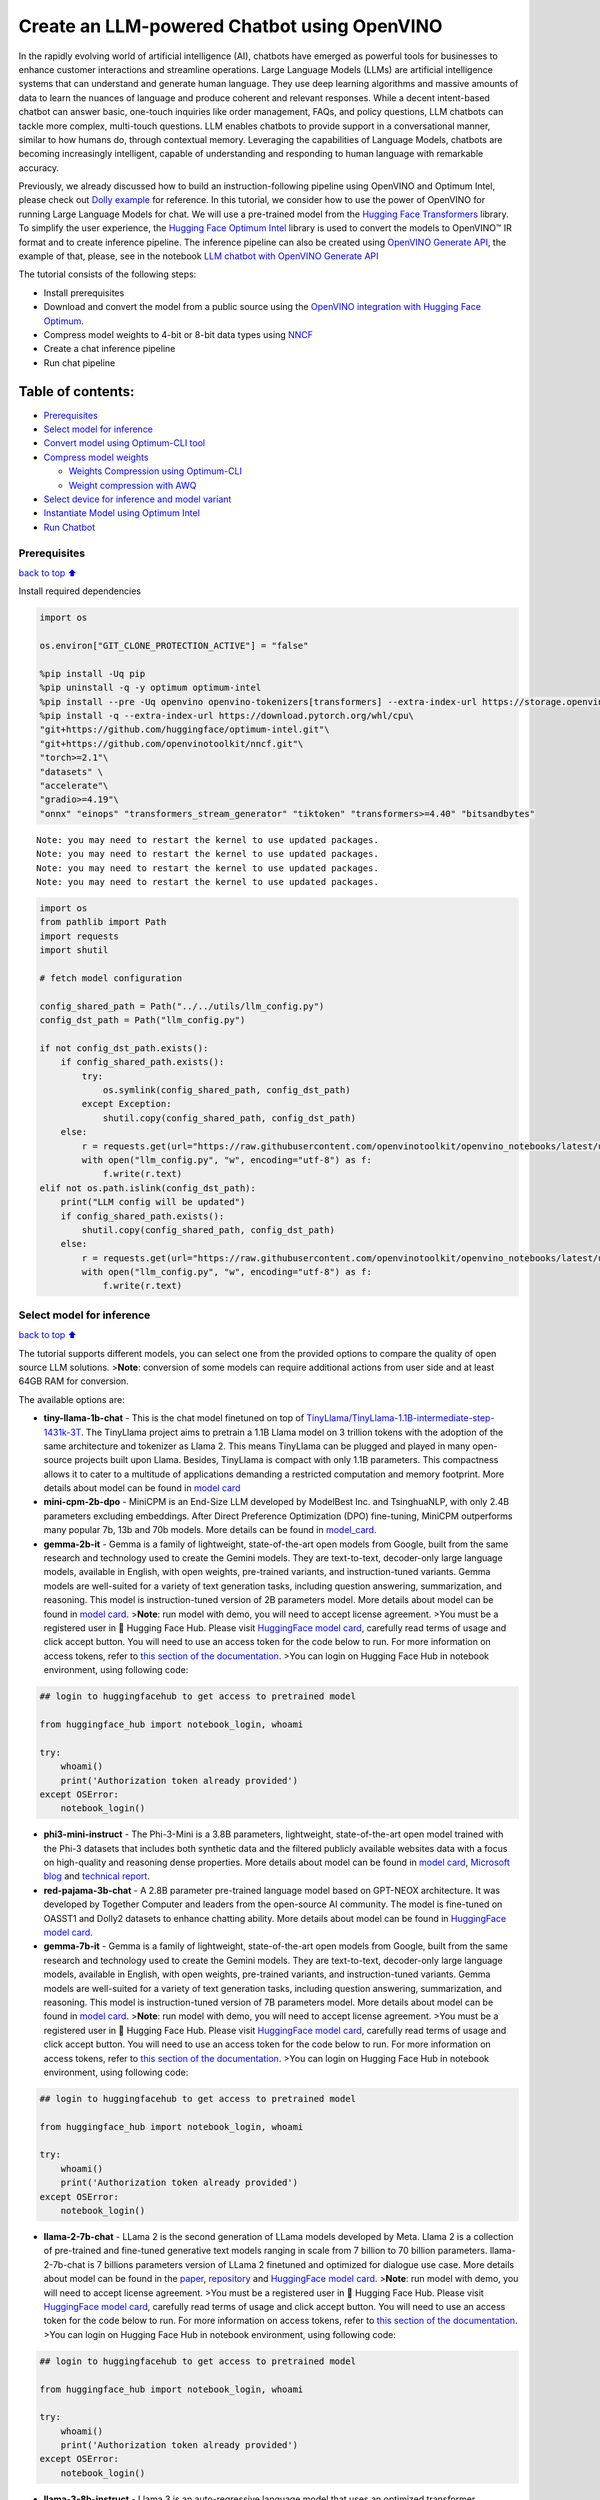 Create an LLM-powered Chatbot using OpenVINO
============================================

In the rapidly evolving world of artificial intelligence (AI), chatbots
have emerged as powerful tools for businesses to enhance customer
interactions and streamline operations. Large Language Models (LLMs) are
artificial intelligence systems that can understand and generate human
language. They use deep learning algorithms and massive amounts of data
to learn the nuances of language and produce coherent and relevant
responses. While a decent intent-based chatbot can answer basic,
one-touch inquiries like order management, FAQs, and policy questions,
LLM chatbots can tackle more complex, multi-touch questions. LLM enables
chatbots to provide support in a conversational manner, similar to how
humans do, through contextual memory. Leveraging the capabilities of
Language Models, chatbots are becoming increasingly intelligent, capable
of understanding and responding to human language with remarkable
accuracy.

Previously, we already discussed how to build an instruction-following
pipeline using OpenVINO and Optimum Intel, please check out `Dolly
example <../dolly-2-instruction-following>`__ for reference. In this
tutorial, we consider how to use the power of OpenVINO for running Large
Language Models for chat. We will use a pre-trained model from the
`Hugging Face
Transformers <https://huggingface.co/docs/transformers/index>`__
library. To simplify the user experience, the `Hugging Face Optimum
Intel <https://huggingface.co/docs/optimum/intel/index>`__ library is
used to convert the models to OpenVINO™ IR format and to create
inference pipeline. The inference pipeline can also be created using
`OpenVINO Generate
API <https://github.com/openvinotoolkit/openvino.genai/tree/master/src>`__,
the example of that, please, see in the notebook `LLM chatbot with
OpenVINO Generate API <./llm-chatbot-generate-api.ipynb>`__

The tutorial consists of the following steps:

-  Install prerequisites
-  Download and convert the model from a public source using the
   `OpenVINO integration with Hugging Face
   Optimum <https://huggingface.co/blog/openvino>`__.
-  Compress model weights to 4-bit or 8-bit data types using
   `NNCF <https://github.com/openvinotoolkit/nncf>`__
-  Create a chat inference pipeline
-  Run chat pipeline

Table of contents:
^^^^^^^^^^^^^^^^^^

-  `Prerequisites <#Prerequisites>`__
-  `Select model for inference <#Select-model-for-inference>`__
-  `Convert model using Optimum-CLI
   tool <#Convert-model-using-Optimum-CLI-tool>`__
-  `Compress model weights <#Compress-model-weights>`__

   -  `Weights Compression using
      Optimum-CLI <#Weights-Compression-using-Optimum-CLI>`__
   -  `Weight compression with AWQ <#Weight-compression-with-AWQ>`__

-  `Select device for inference and model
   variant <#Select-device-for-inference-and-model-variant>`__
-  `Instantiate Model using Optimum
   Intel <#Instantiate-Model-using-Optimum-Intel>`__
-  `Run Chatbot <#Run-Chatbot>`__

Prerequisites
-------------

`back to top ⬆️ <#Table-of-contents:>`__

Install required dependencies

.. code:: ipython3

    import os
    
    os.environ["GIT_CLONE_PROTECTION_ACTIVE"] = "false"
    
    %pip install -Uq pip
    %pip uninstall -q -y optimum optimum-intel
    %pip install --pre -Uq openvino openvino-tokenizers[transformers] --extra-index-url https://storage.openvinotoolkit.org/simple/wheels/nightly
    %pip install -q --extra-index-url https://download.pytorch.org/whl/cpu\
    "git+https://github.com/huggingface/optimum-intel.git"\
    "git+https://github.com/openvinotoolkit/nncf.git"\
    "torch>=2.1"\
    "datasets" \
    "accelerate"\
    "gradio>=4.19"\
    "onnx" "einops" "transformers_stream_generator" "tiktoken" "transformers>=4.40" "bitsandbytes"


.. parsed-literal::

    Note: you may need to restart the kernel to use updated packages.
    Note: you may need to restart the kernel to use updated packages.
    Note: you may need to restart the kernel to use updated packages.
    Note: you may need to restart the kernel to use updated packages.


.. code:: ipython3

    import os
    from pathlib import Path
    import requests
    import shutil
    
    # fetch model configuration
    
    config_shared_path = Path("../../utils/llm_config.py")
    config_dst_path = Path("llm_config.py")
    
    if not config_dst_path.exists():
        if config_shared_path.exists():
            try:
                os.symlink(config_shared_path, config_dst_path)
            except Exception:
                shutil.copy(config_shared_path, config_dst_path)
        else:
            r = requests.get(url="https://raw.githubusercontent.com/openvinotoolkit/openvino_notebooks/latest/utils/llm_config.py")
            with open("llm_config.py", "w", encoding="utf-8") as f:
                f.write(r.text)
    elif not os.path.islink(config_dst_path):
        print("LLM config will be updated")
        if config_shared_path.exists():
            shutil.copy(config_shared_path, config_dst_path)
        else:
            r = requests.get(url="https://raw.githubusercontent.com/openvinotoolkit/openvino_notebooks/latest/utils/llm_config.py")
            with open("llm_config.py", "w", encoding="utf-8") as f:
                f.write(r.text)

Select model for inference
--------------------------

`back to top ⬆️ <#Table-of-contents:>`__

The tutorial supports different models, you can select one from the
provided options to compare the quality of open source LLM solutions.
>\ **Note**: conversion of some models can require additional actions
from user side and at least 64GB RAM for conversion.

The available options are:

-  **tiny-llama-1b-chat** - This is the chat model finetuned on top of
   `TinyLlama/TinyLlama-1.1B-intermediate-step-1431k-3T <https://huggingface.co/TinyLlama/TinyLlama-1.1B-intermediate-step-1431k-3T>`__.
   The TinyLlama project aims to pretrain a 1.1B Llama model on 3
   trillion tokens with the adoption of the same architecture and
   tokenizer as Llama 2. This means TinyLlama can be plugged and played
   in many open-source projects built upon Llama. Besides, TinyLlama is
   compact with only 1.1B parameters. This compactness allows it to
   cater to a multitude of applications demanding a restricted
   computation and memory footprint. More details about model can be
   found in `model
   card <https://huggingface.co/TinyLlama/TinyLlama-1.1B-Chat-v1.0>`__
-  **mini-cpm-2b-dpo** - MiniCPM is an End-Size LLM developed by
   ModelBest Inc. and TsinghuaNLP, with only 2.4B parameters excluding
   embeddings. After Direct Preference Optimization (DPO) fine-tuning,
   MiniCPM outperforms many popular 7b, 13b and 70b models. More details
   can be found in
   `model_card <https://huggingface.co/openbmb/MiniCPM-2B-dpo-fp16>`__.
-  **gemma-2b-it** - Gemma is a family of lightweight, state-of-the-art
   open models from Google, built from the same research and technology
   used to create the Gemini models. They are text-to-text, decoder-only
   large language models, available in English, with open weights,
   pre-trained variants, and instruction-tuned variants. Gemma models
   are well-suited for a variety of text generation tasks, including
   question answering, summarization, and reasoning. This model is
   instruction-tuned version of 2B parameters model. More details about
   model can be found in `model
   card <https://huggingface.co/google/gemma-2b-it>`__. >\ **Note**: run
   model with demo, you will need to accept license agreement. >You must
   be a registered user in 🤗 Hugging Face Hub. Please visit `HuggingFace
   model card <https://huggingface.co/google/gemma-2b-it>`__, carefully
   read terms of usage and click accept button. You will need to use an
   access token for the code below to run. For more information on
   access tokens, refer to `this section of the
   documentation <https://huggingface.co/docs/hub/security-tokens>`__.
   >You can login on Hugging Face Hub in notebook environment, using
   following code:

.. code:: python

       ## login to huggingfacehub to get access to pretrained model 

       from huggingface_hub import notebook_login, whoami

       try:
           whoami()
           print('Authorization token already provided')
       except OSError:
           notebook_login()

-  **phi3-mini-instruct** - The Phi-3-Mini is a 3.8B parameters,
   lightweight, state-of-the-art open model trained with the Phi-3
   datasets that includes both synthetic data and the filtered publicly
   available websites data with a focus on high-quality and reasoning
   dense properties. More details about model can be found in `model
   card <https://huggingface.co/microsoft/Phi-3-mini-4k-instruct>`__,
   `Microsoft blog <https://aka.ms/phi3blog-april>`__ and `technical
   report <https://aka.ms/phi3-tech-report>`__.
-  **red-pajama-3b-chat** - A 2.8B parameter pre-trained language model
   based on GPT-NEOX architecture. It was developed by Together Computer
   and leaders from the open-source AI community. The model is
   fine-tuned on OASST1 and Dolly2 datasets to enhance chatting ability.
   More details about model can be found in `HuggingFace model
   card <https://huggingface.co/togethercomputer/RedPajama-INCITE-Chat-3B-v1>`__.
-  **gemma-7b-it** - Gemma is a family of lightweight, state-of-the-art
   open models from Google, built from the same research and technology
   used to create the Gemini models. They are text-to-text, decoder-only
   large language models, available in English, with open weights,
   pre-trained variants, and instruction-tuned variants. Gemma models
   are well-suited for a variety of text generation tasks, including
   question answering, summarization, and reasoning. This model is
   instruction-tuned version of 7B parameters model. More details about
   model can be found in `model
   card <https://huggingface.co/google/gemma-7b-it>`__. >\ **Note**: run
   model with demo, you will need to accept license agreement. >You must
   be a registered user in 🤗 Hugging Face Hub. Please visit `HuggingFace
   model card <https://huggingface.co/google/gemma-7b-it>`__, carefully
   read terms of usage and click accept button. You will need to use an
   access token for the code below to run. For more information on
   access tokens, refer to `this section of the
   documentation <https://huggingface.co/docs/hub/security-tokens>`__.
   >You can login on Hugging Face Hub in notebook environment, using
   following code:

.. code:: python

       ## login to huggingfacehub to get access to pretrained model 

       from huggingface_hub import notebook_login, whoami

       try:
           whoami()
           print('Authorization token already provided')
       except OSError:
           notebook_login()

-  **llama-2-7b-chat** - LLama 2 is the second generation of LLama
   models developed by Meta. Llama 2 is a collection of pre-trained and
   fine-tuned generative text models ranging in scale from 7 billion to
   70 billion parameters. llama-2-7b-chat is 7 billions parameters
   version of LLama 2 finetuned and optimized for dialogue use case.
   More details about model can be found in the
   `paper <https://ai.meta.com/research/publications/llama-2-open-foundation-and-fine-tuned-chat-models/>`__,
   `repository <https://github.com/facebookresearch/llama>`__ and
   `HuggingFace model
   card <https://huggingface.co/meta-llama/Llama-2-7b-chat-hf>`__.
   >\ **Note**: run model with demo, you will need to accept license
   agreement. >You must be a registered user in 🤗 Hugging Face Hub.
   Please visit `HuggingFace model
   card <https://huggingface.co/meta-llama/Llama-2-7b-chat-hf>`__,
   carefully read terms of usage and click accept button. You will need
   to use an access token for the code below to run. For more
   information on access tokens, refer to `this section of the
   documentation <https://huggingface.co/docs/hub/security-tokens>`__.
   >You can login on Hugging Face Hub in notebook environment, using
   following code:

.. code:: python

       ## login to huggingfacehub to get access to pretrained model 

       from huggingface_hub import notebook_login, whoami

       try:
           whoami()
           print('Authorization token already provided')
       except OSError:
           notebook_login()

-  **llama-3-8b-instruct** - Llama 3 is an auto-regressive language
   model that uses an optimized transformer architecture. The tuned
   versions use supervised fine-tuning (SFT) and reinforcement learning
   with human feedback (RLHF) to align with human preferences for
   helpfulness and safety. The Llama 3 instruction tuned models are
   optimized for dialogue use cases and outperform many of the available
   open source chat models on common industry benchmarks. More details
   about model can be found in `Meta blog
   post <https://ai.meta.com/blog/meta-llama-3/>`__, `model
   website <https://llama.meta.com/llama3>`__ and `model
   card <https://huggingface.co/meta-llama/Meta-Llama-3-8B-Instruct>`__.
   >\ **Note**: run model with demo, you will need to accept license
   agreement. >You must be a registered user in 🤗 Hugging Face Hub.
   Please visit `HuggingFace model
   card <https://huggingface.co/meta-llama/Meta-Llama-3-8B-Instruct>`__,
   carefully read terms of usage and click accept button. You will need
   to use an access token for the code below to run. For more
   information on access tokens, refer to `this section of the
   documentation <https://huggingface.co/docs/hub/security-tokens>`__.
   >You can login on Hugging Face Hub in notebook environment, using
   following code:

.. code:: python

       ## login to huggingfacehub to get access to pretrained model 

       from huggingface_hub import notebook_login, whoami

       try:
           whoami()
           print('Authorization token already provided')
       except OSError:
           notebook_login()

-  **qwen2-1.5b-instruct/qwen2-7b-instruct** - Qwen2 is the new series
   of Qwen large language models.Compared with the state-of-the-art open
   source language models, including the previous released Qwen1.5,
   Qwen2 has generally surpassed most open source models and
   demonstrated competitiveness against proprietary models across a
   series of benchmarks targeting for language understanding, language
   generation, multilingual capability, coding, mathematics, reasoning,
   etc. For more details, please refer to
   `model_card <https://huggingface.co/Qwen/Qwen2-7B-Instruct>`__,
   `blog <https://qwenlm.github.io/blog/qwen2/>`__,
   `GitHub <https://github.com/QwenLM/Qwen2>`__, and
   `Documentation <https://qwen.readthedocs.io/en/latest/>`__.
-  **qwen1.5-0.5b-chat/qwen1.5-1.8b-chat/qwen1.5-7b-chat** - Qwen1.5 is
   the beta version of Qwen2, a transformer-based decoder-only language
   model pretrained on a large amount of data. Qwen1.5 is a language
   model series including decoder language models of different model
   sizes. It is based on the Transformer architecture with SwiGLU
   activation, attention QKV bias, group query attention, mixture of
   sliding window attention and full attention. You can find more
   details about model in the `model
   repository <https://huggingface.co/Qwen>`__.
-  **qwen-7b-chat** - Qwen-7B is the 7B-parameter version of the large
   language model series, Qwen (abbr. Tongyi Qianwen), proposed by
   Alibaba Cloud. Qwen-7B is a Transformer-based large language model,
   which is pretrained on a large volume of data, including web texts,
   books, codes, etc. For more details about Qwen, please refer to the
   `GitHub <https://github.com/QwenLM/Qwen>`__ code repository.
-  **mpt-7b-chat** - MPT-7B is part of the family of
   MosaicPretrainedTransformer (MPT) models, which use a modified
   transformer architecture optimized for efficient training and
   inference. These architectural changes include performance-optimized
   layer implementations and the elimination of context length limits by
   replacing positional embeddings with Attention with Linear Biases
   (`ALiBi <https://arxiv.org/abs/2108.12409>`__). Thanks to these
   modifications, MPT models can be trained with high throughput
   efficiency and stable convergence. MPT-7B-chat is a chatbot-like
   model for dialogue generation. It was built by finetuning MPT-7B on
   the
   `ShareGPT-Vicuna <https://huggingface.co/datasets/jeffwan/sharegpt_vicuna>`__,
   `HC3 <https://huggingface.co/datasets/Hello-SimpleAI/HC3>`__,
   `Alpaca <https://huggingface.co/datasets/tatsu-lab/alpaca>`__,
   `HH-RLHF <https://huggingface.co/datasets/Anthropic/hh-rlhf>`__, and
   `Evol-Instruct <https://huggingface.co/datasets/victor123/evol_instruct_70k>`__
   datasets. More details about the model can be found in `blog
   post <https://www.mosaicml.com/blog/mpt-7b>`__,
   `repository <https://github.com/mosaicml/llm-foundry/>`__ and
   `HuggingFace model
   card <https://huggingface.co/mosaicml/mpt-7b-chat>`__.
-  **chatglm3-6b** - ChatGLM3-6B is the latest open-source model in the
   ChatGLM series. While retaining many excellent features such as
   smooth dialogue and low deployment threshold from the previous two
   generations, ChatGLM3-6B employs a more diverse training dataset,
   more sufficient training steps, and a more reasonable training
   strategy. ChatGLM3-6B adopts a newly designed `Prompt
   format <https://github.com/THUDM/ChatGLM3/blob/main/PROMPT_en.md>`__,
   in addition to the normal multi-turn dialogue. You can find more
   details about model in the `model
   card <https://huggingface.co/THUDM/chatglm3-6b>`__
-  **mistral-7b** - The Mistral-7B-v0.1 Large Language Model (LLM) is a
   pretrained generative text model with 7 billion parameters. You can
   find more details about model in the `model
   card <https://huggingface.co/mistralai/Mistral-7B-v0.1>`__,
   `paper <https://arxiv.org/abs/2310.06825>`__ and `release blog
   post <https://mistral.ai/news/announcing-mistral-7b/>`__.
-  **zephyr-7b-beta** - Zephyr is a series of language models that are
   trained to act as helpful assistants. Zephyr-7B-beta is the second
   model in the series, and is a fine-tuned version of
   `mistralai/Mistral-7B-v0.1 <https://huggingface.co/mistralai/Mistral-7B-v0.1>`__
   that was trained on on a mix of publicly available, synthetic
   datasets using `Direct Preference Optimization
   (DPO) <https://arxiv.org/abs/2305.18290>`__. You can find more
   details about model in `technical
   report <https://arxiv.org/abs/2310.16944>`__ and `HuggingFace model
   card <https://huggingface.co/HuggingFaceH4/zephyr-7b-beta>`__.
-  **neural-chat-7b-v3-1** - Mistral-7b model fine-tuned using Intel
   Gaudi. The model fine-tuned on the open source dataset
   `Open-Orca/SlimOrca <https://huggingface.co/datasets/Open-Orca/SlimOrca>`__
   and aligned with `Direct Preference Optimization (DPO)
   algorithm <https://arxiv.org/abs/2305.18290>`__. More details can be
   found in `model
   card <https://huggingface.co/Intel/neural-chat-7b-v3-1>`__ and `blog
   post <https://medium.com/@NeuralCompressor/the-practice-of-supervised-finetuning-and-direct-preference-optimization-on-habana-gaudi2-a1197d8a3cd3>`__.
-  **notus-7b-v1** - Notus is a collection of fine-tuned models using
   `Direct Preference Optimization
   (DPO) <https://arxiv.org/abs/2305.18290>`__. and related
   `RLHF <https://huggingface.co/blog/rlhf>`__ techniques. This model is
   the first version, fine-tuned with DPO over zephyr-7b-sft. Following
   a data-first approach, the only difference between Notus-7B-v1 and
   Zephyr-7B-beta is the preference dataset used for dDPO. Proposed
   approach for dataset creation helps to effectively fine-tune Notus-7b
   that surpasses Zephyr-7B-beta and Claude 2 on
   `AlpacaEval <https://tatsu-lab.github.io/alpaca_eval/>`__. More
   details about model can be found in `model
   card <https://huggingface.co/argilla/notus-7b-v1>`__.
-  **youri-7b-chat** - Youri-7b-chat is a Llama2 based model. `Rinna
   Co., Ltd. <https://rinna.co.jp/>`__ conducted further pre-training
   for the Llama2 model with a mixture of English and Japanese datasets
   to improve Japanese task capability. The model is publicly released
   on Hugging Face hub. You can find detailed information at the
   `rinna/youri-7b-chat project
   page <https://huggingface.co/rinna/youri-7b>`__.
-  **baichuan2-7b-chat** - Baichuan 2 is the new generation of
   large-scale open-source language models launched by `Baichuan
   Intelligence inc <https://www.baichuan-ai.com/home>`__. It is trained
   on a high-quality corpus with 2.6 trillion tokens and has achieved
   the best performance in authoritative Chinese and English benchmarks
   of the same size.
-  **internlm2-chat-1.8b** - InternLM2 is the second generation InternLM
   series. Compared to the previous generation model, it shows
   significant improvements in various capabilities, including
   reasoning, mathematics, and coding. More details about model can be
   found in `model repository <https://huggingface.co/internlm>`__.
-  **glm-4-9b-chat** - GLM-4-9B is the open-source version of the latest
   generation of pre-trained models in the GLM-4 series launched by
   Zhipu AI. In the evaluation of data sets in semantics, mathematics,
   reasoning, code, and knowledge, GLM-4-9B and its human
   preference-aligned version GLM-4-9B-Chat have shown superior
   performance beyond Llama-3-8B. In addition to multi-round
   conversations, GLM-4-9B-Chat also has advanced features such as web
   browsing, code execution, custom tool calls (Function Call), and long
   text reasoning (supporting up to 128K context). More details about
   model can be found in `model
   card <https://huggingface.co/THUDM/glm-4-9b-chat/blob/main/README_en.md>`__,
   `technical report <https://arxiv.org/pdf/2406.12793>`__ and
   `repository <https://github.com/THUDM/GLM-4>`__

.. code:: ipython3

    from llm_config import SUPPORTED_LLM_MODELS
    import ipywidgets as widgets

.. code:: ipython3

    model_languages = list(SUPPORTED_LLM_MODELS)
    
    model_language = widgets.Dropdown(
        options=model_languages,
        value=model_languages[0],
        description="Model Language:",
        disabled=False,
    )
    
    model_language




.. parsed-literal::

    Dropdown(description='Model Language:', options=('English', 'Chinese', 'Japanese'), value='English')



.. code:: ipython3

    model_ids = list(SUPPORTED_LLM_MODELS[model_language.value])
    
    model_id = widgets.Dropdown(
        options=model_ids,
        value=model_ids[0],
        description="Model:",
        disabled=False,
    )
    
    model_id




.. parsed-literal::

    Dropdown(description='Model:', index=2, options=('tiny-llama-1b-chat', 'gemma-2b-it', 'phi-3-mini-instruct', '…



.. code:: ipython3

    model_configuration = SUPPORTED_LLM_MODELS[model_language.value][model_id.value]
    print(f"Selected model {model_id.value}")


.. parsed-literal::

    Selected model qwen2-7b-instruct


Convert model using Optimum-CLI tool
------------------------------------

`back to top ⬆️ <#Table-of-contents:>`__

🤗 `Optimum Intel <https://huggingface.co/docs/optimum/intel/index>`__ is
the interface between the 🤗
`Transformers <https://huggingface.co/docs/transformers/index>`__ and
`Diffusers <https://huggingface.co/docs/diffusers/index>`__ libraries
and OpenVINO to accelerate end-to-end pipelines on Intel architectures.
It provides ease-to-use cli interface for exporting models to `OpenVINO
Intermediate Representation
(IR) <https://docs.openvino.ai/2024/documentation/openvino-ir-format.html>`__
format.

The command bellow demonstrates basic command for model export with
``optimum-cli``

::

   optimum-cli export openvino --model <model_id_or_path> --task <task> <out_dir>

where ``--model`` argument is model id from HuggingFace Hub or local
directory with model (saved using ``.save_pretrained`` method),
``--task`` is one of `supported
task <https://huggingface.co/docs/optimum/exporters/task_manager>`__
that exported model should solve. For LLMs it will be
``text-generation-with-past``. If model initialization requires to use
remote code, ``--trust-remote-code`` flag additionally should be passed.

Compress model weights
----------------------

The `Weights
Compression <https://docs.openvino.ai/2024/openvino-workflow/model-optimization-guide/weight-compression.html>`__
algorithm is aimed at compressing the weights of the models and can be
used to optimize the model footprint and performance of large models
where the size of weights is relatively larger than the size of
activations, for example, Large Language Models (LLM). Compared to INT8
compression, INT4 compression improves performance even more, but
introduces a minor drop in prediction quality.

Weights Compression using Optimum-CLI
~~~~~~~~~~~~~~~~~~~~~~~~~~~~~~~~~~~~~

`back to top ⬆️ <#Table-of-contents:>`__

You can also apply fp16, 8-bit or 4-bit weight compression on the
Linear, Convolutional and Embedding layers when exporting your model
with the CLI by setting ``--weight-format`` to respectively fp16, int8
or int4. This type of optimization allows to reduce the memory footprint
and inference latency. By default the quantization scheme for int8/int4
will be
`asymmetric <https://github.com/openvinotoolkit/nncf/blob/develop/docs/compression_algorithms/Quantization.md#asymmetric-quantization>`__,
to make it
`symmetric <https://github.com/openvinotoolkit/nncf/blob/develop/docs/compression_algorithms/Quantization.md#symmetric-quantization>`__
you can add ``--sym``.

For INT4 quantization you can also specify the following arguments : -
The ``--group-size`` parameter will define the group size to use for
quantization, -1 it will results in per-column quantization. - The
``--ratio`` parameter controls the ratio between 4-bit and 8-bit
quantization. If set to 0.9, it means that 90% of the layers will be
quantized to int4 while 10% will be quantized to int8.

Smaller group_size and ratio values usually improve accuracy at the
sacrifice of the model size and inference latency.

   **Note**: There may be no speedup for INT4/INT8 compressed models on
   dGPU.

.. code:: ipython3

    from IPython.display import Markdown, display
    
    prepare_int4_model = widgets.Checkbox(
        value=True,
        description="Prepare INT4 model",
        disabled=False,
    )
    prepare_int8_model = widgets.Checkbox(
        value=False,
        description="Prepare INT8 model",
        disabled=False,
    )
    prepare_fp16_model = widgets.Checkbox(
        value=False,
        description="Prepare FP16 model",
        disabled=False,
    )
    
    display(prepare_int4_model)
    display(prepare_int8_model)
    display(prepare_fp16_model)



.. parsed-literal::

    Checkbox(value=True, description='Prepare INT4 model')



.. parsed-literal::

    Checkbox(value=False, description='Prepare INT8 model')



.. parsed-literal::

    Checkbox(value=False, description='Prepare FP16 model')


Weight compression with AWQ
~~~~~~~~~~~~~~~~~~~~~~~~~~~

`back to top ⬆️ <#Table-of-contents:>`__

`Activation-aware Weight
Quantization <https://arxiv.org/abs/2306.00978>`__ (AWQ) is an algorithm
that tunes model weights for more accurate INT4 compression. It slightly
improves generation quality of compressed LLMs, but requires significant
additional time for tuning weights on a calibration dataset. We use
``wikitext-2-raw-v1/train`` subset of the
`Wikitext <https://huggingface.co/datasets/Salesforce/wikitext>`__
dataset for calibration.

Below you can enable AWQ to be additionally applied during model export
with INT4 precision.

   **Note**: Applying AWQ requires significant memory and time.

..

   **Note**: It is possible that there will be no matching patterns in
   the model to apply AWQ, in such case it will be skipped.

.. code:: ipython3

    enable_awq = widgets.Checkbox(
        value=False,
        description="Enable AWQ",
        disabled=not prepare_int4_model.value,
    )
    display(enable_awq)

We can now save floating point and compressed model variants

.. code:: ipython3

    from pathlib import Path
    
    pt_model_id = model_configuration["model_id"]
    pt_model_name = model_id.value.split("-")[0]
    fp16_model_dir = Path(model_id.value) / "FP16"
    int8_model_dir = Path(model_id.value) / "INT8_compressed_weights"
    int4_model_dir = Path(model_id.value) / "INT4_compressed_weights"
    
    
    def convert_to_fp16():
        if (fp16_model_dir / "openvino_model.xml").exists():
            return
        remote_code = model_configuration.get("remote_code", False)
        export_command_base = "optimum-cli export openvino --model {} --task text-generation-with-past --weight-format fp16".format(pt_model_id)
        if remote_code:
            export_command_base += " --trust-remote-code"
        export_command = export_command_base + " " + str(fp16_model_dir)
        display(Markdown("**Export command:**"))
        display(Markdown(f"`{export_command}`"))
        ! $export_command
    
    
    def convert_to_int8():
        if (int8_model_dir / "openvino_model.xml").exists():
            return
        int8_model_dir.mkdir(parents=True, exist_ok=True)
        remote_code = model_configuration.get("remote_code", False)
        export_command_base = "optimum-cli export openvino --model {} --task text-generation-with-past --weight-format int8".format(pt_model_id)
        if remote_code:
            export_command_base += " --trust-remote-code"
        export_command = export_command_base + " " + str(int8_model_dir)
        display(Markdown("**Export command:**"))
        display(Markdown(f"`{export_command}`"))
        ! $export_command
    
    
    def convert_to_int4():
        compression_configs = {
            "zephyr-7b-beta": {
                "sym": True,
                "group_size": 64,
                "ratio": 0.6,
            },
            "mistral-7b": {
                "sym": True,
                "group_size": 64,
                "ratio": 0.6,
            },
            "minicpm-2b-dpo": {
                "sym": True,
                "group_size": 64,
                "ratio": 0.6,
            },
            "gemma-2b-it": {
                "sym": True,
                "group_size": 64,
                "ratio": 0.6,
            },
            "notus-7b-v1": {
                "sym": True,
                "group_size": 64,
                "ratio": 0.6,
            },
            "neural-chat-7b-v3-1": {
                "sym": True,
                "group_size": 64,
                "ratio": 0.6,
            },
            "llama-2-chat-7b": {
                "sym": True,
                "group_size": 128,
                "ratio": 0.8,
            },
            "llama-3-8b-instruct": {
                "sym": True,
                "group_size": 128,
                "ratio": 0.8,
            },
            "gemma-7b-it": {
                "sym": True,
                "group_size": 128,
                "ratio": 0.8,
            },
            "chatglm2-6b": {
                "sym": True,
                "group_size": 128,
                "ratio": 0.72,
            },
            "qwen-7b-chat": {"sym": True, "group_size": 128, "ratio": 0.6},
            "red-pajama-3b-chat": {
                "sym": False,
                "group_size": 128,
                "ratio": 0.5,
            },
            "default": {
                "sym": False,
                "group_size": 128,
                "ratio": 0.8,
            },
        }
    
        model_compression_params = compression_configs.get(model_id.value, compression_configs["default"])
        if (int4_model_dir / "openvino_model.xml").exists():
            return
        remote_code = model_configuration.get("remote_code", False)
        export_command_base = "optimum-cli export openvino --model {} --task text-generation-with-past --weight-format int4".format(pt_model_id)
        int4_compression_args = " --group-size {} --ratio {}".format(model_compression_params["group_size"], model_compression_params["ratio"])
        if model_compression_params["sym"]:
            int4_compression_args += " --sym"
        if enable_awq.value:
            int4_compression_args += " --awq --dataset wikitext2 --num-samples 128"
        export_command_base += int4_compression_args
        if remote_code:
            export_command_base += " --trust-remote-code"
        export_command = export_command_base + " " + str(int4_model_dir)
        display(Markdown("**Export command:**"))
        display(Markdown(f"`{export_command}`"))
        ! $export_command
    
    
    if prepare_fp16_model.value:
        convert_to_fp16()
    if prepare_int8_model.value:
        convert_to_int8()
    if prepare_int4_model.value:
        convert_to_int4()



**Export command:**



``optimum-cli export openvino --model Qwen/Qwen2-7B-Instruct --task text-generation-with-past --weight-format int4 --group-size 128 --ratio 0.8 qwen2-7b-instruct/INT4_compressed_weights``


.. parsed-literal::

    

Let’s compare model size for different compression types

.. code:: ipython3

    fp16_weights = fp16_model_dir / "openvino_model.bin"
    int8_weights = int8_model_dir / "openvino_model.bin"
    int4_weights = int4_model_dir / "openvino_model.bin"
    
    if fp16_weights.exists():
        print(f"Size of FP16 model is {fp16_weights.stat().st_size / 1024 / 1024:.2f} MB")
    for precision, compressed_weights in zip([8, 4], [int8_weights, int4_weights]):
        if compressed_weights.exists():
            print(f"Size of model with INT{precision} compressed weights is {compressed_weights.stat().st_size / 1024 / 1024:.2f} MB")
        if compressed_weights.exists() and fp16_weights.exists():
            print(f"Compression rate for INT{precision} model: {fp16_weights.stat().st_size / compressed_weights.stat().st_size:.3f}")


.. parsed-literal::

    Size of model with INT4 compressed weights is 4929.13 MB


Select device for inference and model variant
---------------------------------------------

`back to top ⬆️ <#Table-of-contents:>`__

   **Note**: There may be no speedup for INT4/INT8 compressed models on
   dGPU.

.. code:: ipython3

    import openvino as ov
    
    core = ov.Core()
    
    support_devices = core.available_devices
    if "NPU" in support_devices:
        support_devices.remove("NPU")
    
    device = widgets.Dropdown(
        options=support_devices + ["AUTO"],
        value="CPU",
        description="Device:",
        disabled=False,
    )
    
    device




.. parsed-literal::

    Dropdown(description='Device:', options=('CPU', 'GPU.0', 'GPU.1', 'AUTO'), value='CPU')



The cell below demonstrates how to instantiate model based on selected
variant of model weights and inference device

.. code:: ipython3

    available_models = []
    if int4_model_dir.exists():
        available_models.append("INT4")
    if int8_model_dir.exists():
        available_models.append("INT8")
    if fp16_model_dir.exists():
        available_models.append("FP16")
    
    model_to_run = widgets.Dropdown(
        options=available_models,
        value=available_models[0],
        description="Model to run:",
        disabled=False,
    )
    
    model_to_run




.. parsed-literal::

    Dropdown(description='Model to run:', options=('INT4',), value='INT4')



Instantiate Model using Optimum Intel
-------------------------------------

`back to top ⬆️ <#Table-of-contents:>`__

Optimum Intel can be used to load optimized models from the `Hugging
Face Hub <https://huggingface.co/docs/optimum/intel/hf.co/models>`__ and
create pipelines to run an inference with OpenVINO Runtime using Hugging
Face APIs. The Optimum Inference models are API compatible with Hugging
Face Transformers models. This means we just need to replace
``AutoModelForXxx`` class with the corresponding ``OVModelForXxx``
class.

Below is an example of the RedPajama model

.. code:: diff

   -from transformers import AutoModelForCausalLM
   +from optimum.intel.openvino import OVModelForCausalLM
   from transformers import AutoTokenizer, pipeline

   model_id = "togethercomputer/RedPajama-INCITE-Chat-3B-v1"
   -model = AutoModelForCausalLM.from_pretrained(model_id)
   +model = OVModelForCausalLM.from_pretrained(model_id, export=True)

Model class initialization starts with calling ``from_pretrained``
method. When downloading and converting Transformers model, the
parameter ``export=True`` should be added (as we already converted model
before, we do not need to provide this parameter). We can save the
converted model for the next usage with the ``save_pretrained`` method.
Tokenizer class and pipelines API are compatible with Optimum models.

You can find more details about OpenVINO LLM inference using HuggingFace
Optimum API in `LLM inference
guide <https://docs.openvino.ai/2024/learn-openvino/llm_inference_guide.html>`__.

.. code:: ipython3

    from transformers import AutoConfig, AutoTokenizer
    from optimum.intel.openvino import OVModelForCausalLM
    
    if model_to_run.value == "INT4":
        model_dir = int4_model_dir
    elif model_to_run.value == "INT8":
        model_dir = int8_model_dir
    else:
        model_dir = fp16_model_dir
    print(f"Loading model from {model_dir}")
    
    ov_config = {"PERFORMANCE_HINT": "LATENCY", "NUM_STREAMS": "1", "CACHE_DIR": ""}
    
    if "GPU" in device.value and "qwen2-7b-instruct" in model_id.value:
        ov_config["GPU_ENABLE_SDPA_OPTIMIZATION"] = "NO"
    
    # On a GPU device a model is executed in FP16 precision. For red-pajama-3b-chat model there known accuracy
    # issues caused by this, which we avoid by setting precision hint to "f32".
    if model_id.value == "red-pajama-3b-chat" and "GPU" in core.available_devices and device.value in ["GPU", "AUTO"]:
        ov_config["INFERENCE_PRECISION_HINT"] = "f32"
    
    model_name = model_configuration["model_id"]
    tok = AutoTokenizer.from_pretrained(model_dir, trust_remote_code=True)
    
    ov_model = OVModelForCausalLM.from_pretrained(
        model_dir,
        device=device.value,
        ov_config=ov_config,
        config=AutoConfig.from_pretrained(model_dir, trust_remote_code=True),
        trust_remote_code=True,
    )


.. parsed-literal::

    Loading model from qwen2-7b-instruct/INT4_compressed_weights


.. parsed-literal::

    Special tokens have been added in the vocabulary, make sure the associated word embeddings are fine-tuned or trained.
    The argument `trust_remote_code` is to be used along with export=True. It will be ignored.
    Compiling the model to CPU ...


.. code:: ipython3

    tokenizer_kwargs = model_configuration.get("tokenizer_kwargs", {})
    test_string = "2 + 2 ="
    input_tokens = tok(test_string, return_tensors="pt", **tokenizer_kwargs)
    answer = ov_model.generate(**input_tokens, max_new_tokens=2)
    print(tok.batch_decode(answer, skip_special_tokens=True)[0])


.. parsed-literal::

    2 + 2 = 4


Run Chatbot
-----------

`back to top ⬆️ <#Table-of-contents:>`__

Now, when model created, we can setup Chatbot interface using
`Gradio <https://www.gradio.app/>`__. The diagram below illustrates how
the chatbot pipeline works

.. figure:: https://user-images.githubusercontent.com/29454499/255523209-d9336491-c7ba-4dc1-98f0-07f23743ce89.png
   :alt: generation pipeline

   generation pipeline

As can be seen, the pipeline very similar to instruction-following with
only changes that previous conversation history additionally passed as
input with next user question for getting wider input context. On the
first iteration, the user provided instructions joined to conversation
history (if exists) converted to token ids using a tokenizer, then
prepared input provided to the model. The model generates probabilities
for all tokens in logits format The way the next token will be selected
over predicted probabilities is driven by the selected decoding
methodology. You can find more information about the most popular
decoding methods in this
`blog <https://huggingface.co/blog/how-to-generate>`__. The result
generation updates conversation history for next conversation step. it
makes stronger connection of next question with previously provided and
allows user to make clarifications regarding previously provided
answers.https://docs.openvino.ai/2024/learn-openvino/llm_inference_guide.html

| There are several parameters that can control text generation quality:
  \* ``Temperature`` is a parameter used to control the level of
  creativity in AI-generated text. By adjusting the ``temperature``, you
  can influence the AI model’s probability distribution, making the text
  more focused or diverse.
| Consider the following example: The AI model has to complete the
  sentence “The cat is \____.” with the following token probabilities:

::

   playing: 0.5  
   sleeping: 0.25  
   eating: 0.15  
   driving: 0.05  
   flying: 0.05  

   - **Low temperature** (e.g., 0.2): The AI model becomes more focused and deterministic, choosing tokens with the highest probability, such as "playing."  
   - **Medium temperature** (e.g., 1.0): The AI model maintains a balance between creativity and focus, selecting tokens based on their probabilities without significant bias, such as "playing," "sleeping," or "eating."  
   - **High temperature** (e.g., 2.0): The AI model becomes more adventurous, increasing the chances of selecting less likely tokens, such as "driving" and "flying."

-  ``Top-p``, also known as nucleus sampling, is a parameter used to
   control the range of tokens considered by the AI model based on their
   cumulative probability. By adjusting the ``top-p`` value, you can
   influence the AI model’s token selection, making it more focused or
   diverse. Using the same example with the cat, consider the following
   top_p settings:

   -  **Low top_p** (e.g., 0.5): The AI model considers only tokens with
      the highest cumulative probability, such as “playing.”
   -  **Medium top_p** (e.g., 0.8): The AI model considers tokens with a
      higher cumulative probability, such as “playing,” “sleeping,” and
      “eating.”
   -  **High top_p** (e.g., 1.0): The AI model considers all tokens,
      including those with lower probabilities, such as “driving” and
      “flying.”

-  ``Top-k`` is an another popular sampling strategy. In comparison with
   Top-P, which chooses from the smallest possible set of words whose
   cumulative probability exceeds the probability P, in Top-K sampling K
   most likely next words are filtered and the probability mass is
   redistributed among only those K next words. In our example with cat,
   if k=3, then only “playing”, “sleeping” and “eating” will be taken
   into account as possible next word.
-  ``Repetition Penalty`` This parameter can help penalize tokens based
   on how frequently they occur in the text, including the input prompt.
   A token that has already appeared five times is penalized more
   heavily than a token that has appeared only one time. A value of 1
   means that there is no penalty and values larger than 1 discourage
   repeated
   tokens.https://docs.openvino.ai/2024/learn-openvino/llm_inference_guide.html

.. code:: ipython3

    import torch
    from threading import Event, Thread
    from uuid import uuid4
    from typing import List, Tuple
    import gradio as gr
    from transformers import (
        AutoTokenizer,
        StoppingCriteria,
        StoppingCriteriaList,
        TextIteratorStreamer,
    )
    
    
    model_name = model_configuration["model_id"]
    start_message = model_configuration["start_message"]
    history_template = model_configuration.get("history_template")
    current_message_template = model_configuration.get("current_message_template")
    stop_tokens = model_configuration.get("stop_tokens")
    tokenizer_kwargs = model_configuration.get("tokenizer_kwargs", {})
    
    chinese_examples = [
        ["你好!"],
        ["你是谁?"],
        ["请介绍一下上海"],
        ["请介绍一下英特尔公司"],
        ["晚上睡不着怎么办？"],
        ["给我讲一个年轻人奋斗创业最终取得成功的故事。"],
        ["给这个故事起一个标题。"],
    ]
    
    english_examples = [
        ["Hello there! How are you doing?"],
        ["What is OpenVINO?"],
        ["Who are you?"],
        ["Can you explain to me briefly what is Python programming language?"],
        ["Explain the plot of Cinderella in a sentence."],
        ["What are some common mistakes to avoid when writing code?"],
        ["Write a 100-word blog post on “Benefits of Artificial Intelligence and OpenVINO“"],
    ]
    
    japanese_examples = [
        ["こんにちは！調子はどうですか?"],
        ["OpenVINOとは何ですか?"],
        ["あなたは誰ですか?"],
        ["Pythonプログラミング言語とは何か簡単に説明してもらえますか?"],
        ["シンデレラのあらすじを一文で説明してください。"],
        ["コードを書くときに避けるべきよくある間違いは何ですか?"],
        ["人工知能と「OpenVINOの利点」について100語程度のブログ記事を書いてください。"],
    ]
    
    examples = chinese_examples if (model_language.value == "Chinese") else japanese_examples if (model_language.value == "Japanese") else english_examples
    
    max_new_tokens = 256
    
    
    class StopOnTokens(StoppingCriteria):
        def __init__(self, token_ids):
            self.token_ids = token_ids
    
        def __call__(self, input_ids: torch.LongTensor, scores: torch.FloatTensor, **kwargs) -> bool:
            for stop_id in self.token_ids:
                if input_ids[0][-1] == stop_id:
                    return True
            return False
    
    
    if stop_tokens is not None:
        if isinstance(stop_tokens[0], str):
            stop_tokens = tok.convert_tokens_to_ids(stop_tokens)
    
        stop_tokens = [StopOnTokens(stop_tokens)]
    
    
    def default_partial_text_processor(partial_text: str, new_text: str):
        """
        helper for updating partially generated answer, used by default
    
        Params:
          partial_text: text buffer for storing previosly generated text
          new_text: text update for the current step
        Returns:
          updated text string
    
        """
        partial_text += new_text
        return partial_text
    
    
    text_processor = model_configuration.get("partial_text_processor", default_partial_text_processor)
    
    
    def convert_history_to_token(history: List[Tuple[str, str]]):
        """
        function for conversion history stored as list pairs of user and assistant messages to tokens according to model expected conversation template
        Params:
          history: dialogue history
        Returns:
          history in token format
        """
        if pt_model_name == "baichuan2":
            system_tokens = tok.encode(start_message)
            history_tokens = []
            for old_query, response in history[:-1]:
                round_tokens = []
                round_tokens.append(195)
                round_tokens.extend(tok.encode(old_query))
                round_tokens.append(196)
                round_tokens.extend(tok.encode(response))
                history_tokens = round_tokens + history_tokens
            input_tokens = system_tokens + history_tokens
            input_tokens.append(195)
            input_tokens.extend(tok.encode(history[-1][0]))
            input_tokens.append(196)
            input_token = torch.LongTensor([input_tokens])
        elif history_template is None:
            messages = [{"role": "system", "content": start_message}]
            for idx, (user_msg, model_msg) in enumerate(history):
                if idx == len(history) - 1 and not model_msg:
                    messages.append({"role": "user", "content": user_msg})
                    break
                if user_msg:
                    messages.append({"role": "user", "content": user_msg})
                if model_msg:
                    messages.append({"role": "assistant", "content": model_msg})
    
            input_token = tok.apply_chat_template(messages, add_generation_prompt=True, tokenize=True, return_tensors="pt")
        else:
            text = start_message + "".join(
                ["".join([history_template.format(num=round, user=item[0], assistant=item[1])]) for round, item in enumerate(history[:-1])]
            )
            text += "".join(
                [
                    "".join(
                        [
                            current_message_template.format(
                                num=len(history) + 1,
                                user=history[-1][0],
                                assistant=history[-1][1],
                            )
                        ]
                    )
                ]
            )
            input_token = tok(text, return_tensors="pt", **tokenizer_kwargs).input_ids
        return input_token
    
    
    def user(message, history):
        """
        callback function for updating user messages in interface on submit button click
    
        Params:
          message: current message
          history: conversation history
        Returns:
          None
        """
        # Append the user's message to the conversation history
        return "", history + [[message, ""]]
    
    
    def bot(history, temperature, top_p, top_k, repetition_penalty, conversation_id):
        """
        callback function for running chatbot on submit button click
    
        Params:
          history: conversation history
          temperature:  parameter for control the level of creativity in AI-generated text.
                        By adjusting the `temperature`, you can influence the AI model's probability distribution, making the text more focused or diverse.
          top_p: parameter for control the range of tokens considered by the AI model based on their cumulative probability.
          top_k: parameter for control the range of tokens considered by the AI model based on their cumulative probability, selecting number of tokens with highest probability.
          repetition_penalty: parameter for penalizing tokens based on how frequently they occur in the text.
          conversation_id: unique conversation identifier.
    
        """
    
        # Construct the input message string for the model by concatenating the current system message and conversation history
        # Tokenize the messages string
        input_ids = convert_history_to_token(history)
        if input_ids.shape[1] > 2000:
            history = [history[-1]]
            input_ids = convert_history_to_token(history)
        streamer = TextIteratorStreamer(tok, timeout=30.0, skip_prompt=True, skip_special_tokens=True)
        generate_kwargs = dict(
            input_ids=input_ids,
            max_new_tokens=max_new_tokens,
            temperature=temperature,
            do_sample=temperature > 0.0,
            top_p=top_p,
            top_k=top_k,
            repetition_penalty=repetition_penalty,
            streamer=streamer,
        )
        if stop_tokens is not None:
            generate_kwargs["stopping_criteria"] = StoppingCriteriaList(stop_tokens)
    
        stream_complete = Event()
    
        def generate_and_signal_complete():
            """
            genration function for single thread
            """
            global start_time
            ov_model.generate(**generate_kwargs)
            stream_complete.set()
    
        t1 = Thread(target=generate_and_signal_complete)
        t1.start()
    
        # Initialize an empty string to store the generated text
        partial_text = ""
        for new_text in streamer:
            partial_text = text_processor(partial_text, new_text)
            history[-1][1] = partial_text
            yield history
    
    
    def request_cancel():
        ov_model.request.cancel()
    
    
    def get_uuid():
        """
        universal unique identifier for thread
        """
        return str(uuid4())
    
    
    with gr.Blocks(
        theme=gr.themes.Soft(),
        css=".disclaimer {font-variant-caps: all-small-caps;}",
    ) as demo:
        conversation_id = gr.State(get_uuid)
        gr.Markdown(f"""<h1><center>OpenVINO {model_id.value} Chatbot</center></h1>""")
        chatbot = gr.Chatbot(height=500)
        with gr.Row():
            with gr.Column():
                msg = gr.Textbox(
                    label="Chat Message Box",
                    placeholder="Chat Message Box",
                    show_label=False,
                    container=False,
                )
            with gr.Column():
                with gr.Row():
                    submit = gr.Button("Submit")
                    stop = gr.Button("Stop")
                    clear = gr.Button("Clear")
        with gr.Row():
            with gr.Accordion("Advanced Options:", open=False):
                with gr.Row():
                    with gr.Column():
                        with gr.Row():
                            temperature = gr.Slider(
                                label="Temperature",
                                value=0.1,
                                minimum=0.0,
                                maximum=1.0,
                                step=0.1,
                                interactive=True,
                                info="Higher values produce more diverse outputs",
                            )
                    with gr.Column():
                        with gr.Row():
                            top_p = gr.Slider(
                                label="Top-p (nucleus sampling)",
                                value=1.0,
                                minimum=0.0,
                                maximum=1,
                                step=0.01,
                                interactive=True,
                                info=(
                                    "Sample from the smallest possible set of tokens whose cumulative probability "
                                    "exceeds top_p. Set to 1 to disable and sample from all tokens."
                                ),
                            )
                    with gr.Column():
                        with gr.Row():
                            top_k = gr.Slider(
                                label="Top-k",
                                value=50,
                                minimum=0.0,
                                maximum=200,
                                step=1,
                                interactive=True,
                                info="Sample from a shortlist of top-k tokens — 0 to disable and sample from all tokens.",
                            )
                    with gr.Column():
                        with gr.Row():
                            repetition_penalty = gr.Slider(
                                label="Repetition Penalty",
                                value=1.1,
                                minimum=1.0,
                                maximum=2.0,
                                step=0.1,
                                interactive=True,
                                info="Penalize repetition — 1.0 to disable.",
                            )
        gr.Examples(examples, inputs=msg, label="Click on any example and press the 'Submit' button")
    
        submit_event = msg.submit(
            fn=user,
            inputs=[msg, chatbot],
            outputs=[msg, chatbot],
            queue=False,
        ).then(
            fn=bot,
            inputs=[
                chatbot,
                temperature,
                top_p,
                top_k,
                repetition_penalty,
                conversation_id,
            ],
            outputs=chatbot,
            queue=True,
        )
        submit_click_event = submit.click(
            fn=user,
            inputs=[msg, chatbot],
            outputs=[msg, chatbot],
            queue=False,
        ).then(
            fn=bot,
            inputs=[
                chatbot,
                temperature,
                top_p,
                top_k,
                repetition_penalty,
                conversation_id,
            ],
            outputs=chatbot,
            queue=True,
        )
        stop.click(
            fn=request_cancel,
            inputs=None,
            outputs=None,
            cancels=[submit_event, submit_click_event],
            queue=False,
        )
        clear.click(lambda: None, None, chatbot, queue=False)
    
    # if you are launching remotely, specify server_name and server_port
    #  demo.launch(server_name='your server name', server_port='server port in int')
    # if you have any issue to launch on your platform, you can pass share=True to launch method:
    # demo.launch(share=True)
    # it creates a publicly shareable link for the interface. Read more in the docs: https://gradio.app/docs/
    demo.launch()

.. code:: ipython3

    # please uncomment and run this cell for stopping gradio interface
    # demo.close()

Next Step
~~~~~~~~~

Besides chatbot, we can use LangChain to augmenting LLM knowledge with
additional data, which allow you to build AI applications that can
reason about private data or data introduced after a model’s cutoff
date. You can find this solution in `Retrieval-augmented generation
(RAG) example <../llm-rag-langchain/>`__.
